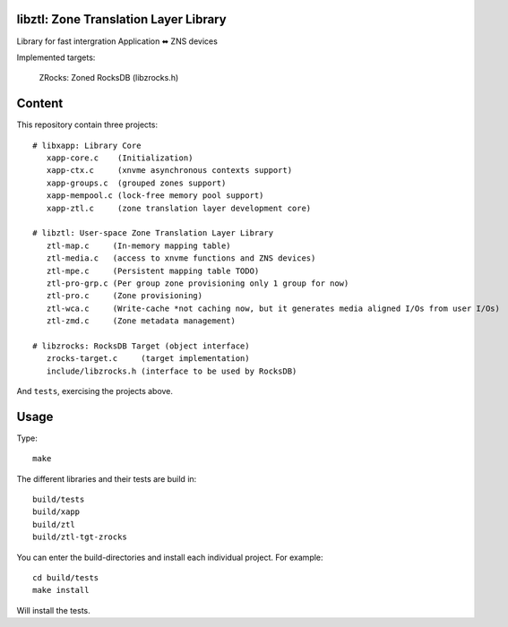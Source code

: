 libztl: Zone Translation Layer Library
======

Library for fast intergration Application ⬌ ZNS devices

Implemented targets:

  ZRocks: Zoned RocksDB (libzrocks.h)


Content
=======

This repository contain three projects::

  # libxapp: Library Core
     xapp-core.c    (Initialization)
     xapp-ctx.c     (xnvme asynchronous contexts support)
     xapp-groups.c  (grouped zones support)
     xapp-mempool.c (lock-free memory pool support)
     xapp-ztl.c     (zone translation layer development core)

  # libztl: User-space Zone Translation Layer Library
     ztl-map.c     (In-memory mapping table)
     ztl-media.c   (access to xnvme functions and ZNS devices)
     ztl-mpe.c     (Persistent mapping table TODO)
     ztl-pro-grp.c (Per group zone provisioning only 1 group for now)
     ztl-pro.c     (Zone provisioning)
     ztl-wca.c     (Write-cache *not caching now, but it generates media aligned I/Os from user I/Os)
     ztl-zmd.c     (Zone metadata management)

  # libzrocks: RocksDB Target (object interface) 
     zrocks-target.c     (target implementation)
     include/libzrocks.h (interface to be used by RocksDB)

And ``tests``, exercising the projects above.

Usage
=====

Type::

  make

The different libraries and their tests are build in::

  build/tests
  build/xapp
  build/ztl
  build/ztl-tgt-zrocks

You can enter the build-directories and install each individual project.
For example::

  cd build/tests
  make install

Will install the tests.
